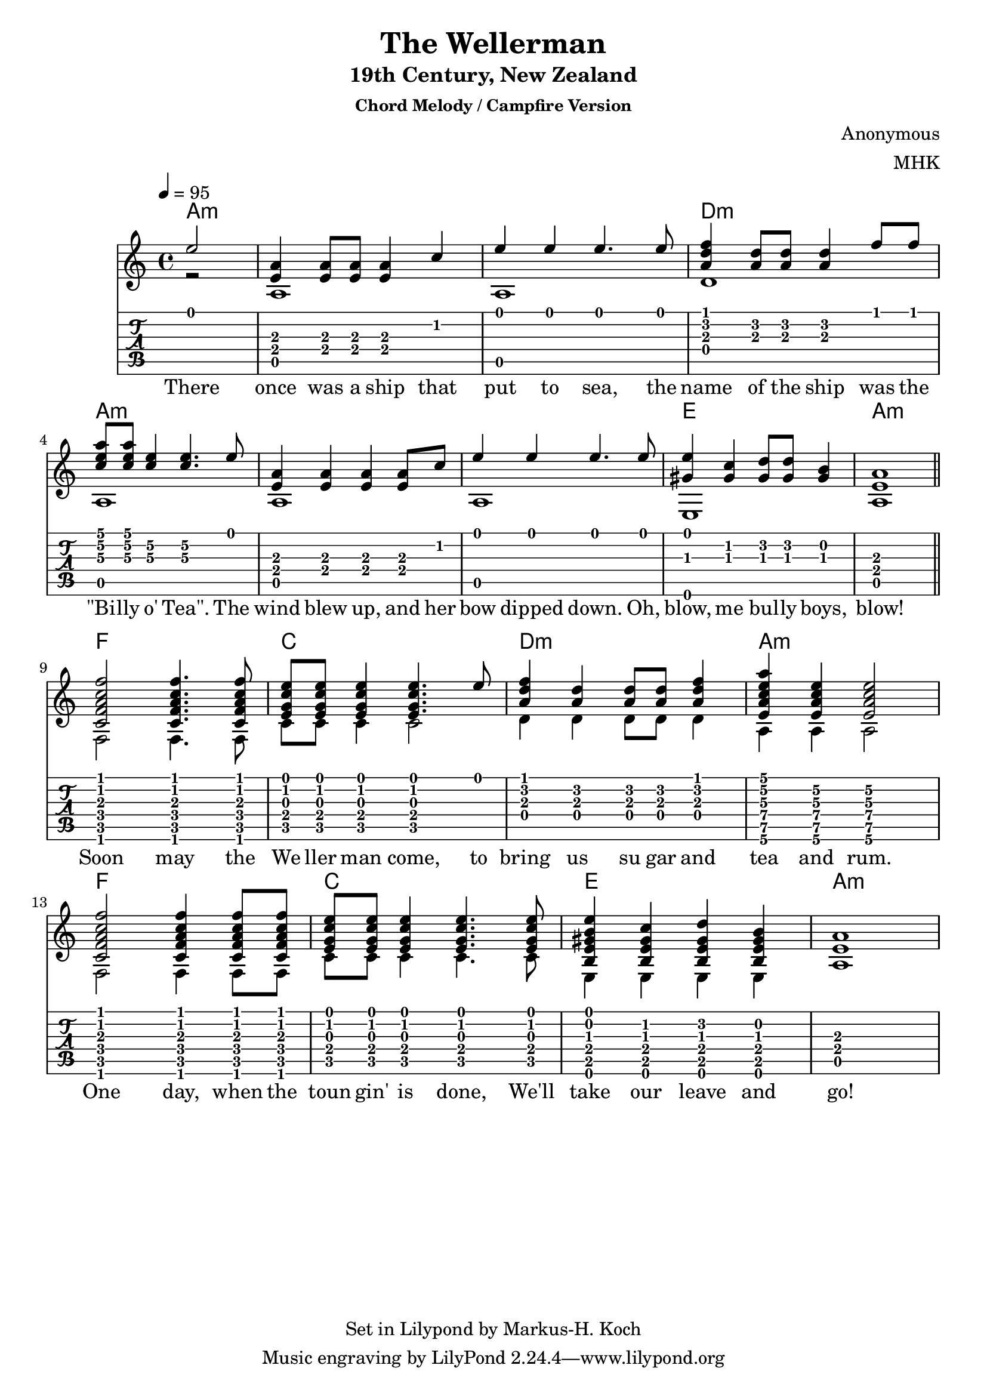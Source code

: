 \version "2.18.2"
%{
Begun on 2022/02/14 found a nice chord progression for the infamous Wellerman:
https://tabs.ultimate-guitar.com/tab/the-longest-johns/wellerman-chords-3182162

Lends itself beautifully for a mixed chord melody style (stanza), beat-me-
down cowboy chord camp fire chorus.

Not sure if this really qualifies as music. But it sure is fun!

Markus-Hermann Koch, mhk@markuskoch.eu.

Useful sources for engraving guitar scores:
http://lilypond.org/doc/v2.19/Documentation/notation/common-notation-for-fretted-strings
http://lilypondcookbook.com/post/75545613870/fretted-strings-1-guitar-basics
https://timmurphy.org/2012/06/22/writing-guitar-tabs-with-lilypond/

Useful to play MIDI files: apt-get install wildmidi
Or timidity: http://ccrma.stanford.edu/planetccrma/man/man1/timidity.1.html
If you ever have repeats and want them unfolded for MIDI:
Prefix "\unfoldRepeats" to your score.
%}

\paper
{
  %ragged-last-bottom = true
  page_count = 1
  %min-systems-per-page = 4
}

% Lilypond allows to chain sequences written into vars. Vars should not
% contain numbers, sadly. Nevertheless, this code will exploit this
% mechanic to allow two voices broken into several lines.

%> Part 1. -----------------------------------------------------------
% a:m
melAa = { \partial 2 e'2 | <e, a>4 <e a>8 <e a>8 <e a>4 c' e e e4. e8 }
basAa = { \partial 2 r2 | a1 a1 }

% d:m
melAb = { <a, d f>4 <a d>8 <a d>8 <a d>4 f'8 f }
basAb = { d1 }

% a:m, \<number> forces a specific string. 1 is the highest and 6 is the lowest.
melAc = { <c e a>8 <c e a> <c\3 e\2>4 <c\3 e\2>4. e8 }
basAc = { a1 }

% a:m
melAd = { <e, a>4 <e a>4 <e a>4 <e a>8 c' e4 e e4. e8 }
basAd = { a1 a1 }

% e1 a1
melAe = { <gis, e'>4 <gis c>4 <gis d'>8 <gis d'>8 <gis b>4 <e a>1 \break }
basAe = { e1 a1 \break }
%< -------------------------------------------------------------------

%> Part 2. -----------------------------------------------------------
% f, c  Soon may the Wellerman come
melBa = { <c f a c f>2 <c f a c f>4. <c f a c f>8 <e g c e>8 <e g c e>8 <e g c e>4 <e g c e>4. e'8 }
basBa = {f2 f4. f8 c'8 c8 c4 c2}

% d:m
melBb = {<a, d f>4 <a d>4 <a d>8 <a d>8 <a d f>4 }
basBb = {d4 d4 d8 d8 d4}

% a:m
melBc = {<e a c e a>4 <e\5 a\4 c\3 e\2> <e\5 a\4 c\3 e\2>2}
basBc = {a4\6 a\6 a2\6}

% f, c  One day, when the
melBd = { <c f a c f>2 <c f a c f>4 <c f a c f>8 <c f a c f>8 <e g c e>8 <e g c e>8 <e g c e>4 <e g c e>4. <e g c e>8 }
basBd = {f2 f4 f8 f8 c'8 c8 c4 c4. c8 }

melBe = { <b e gis b e>4 <b e gis c>4 <b e gis d'>4 <b e gis b>4 <e a>1 }
basBe = { e,4 e e e a1 }
%< -------------------------------------------------------------------

text = \lyricmode { There once was a ship that put to sea, the name of the ship was the
"\"Bi" -- lly o' "Tea\"." The wind blew up, and her bow dipped down. Oh, blow, me bul -- ly boys, blow!
Soon may the We ller man come, to bring us su gar and tea and rum.
One day, when the toun gin' is done,
We'll take our leave and go!
}

mel = { \melAa \melAb \melAc \melAd \melAe \bar "||" \melBa \melBb \melBc \melBd \melBe }
bas = { \basAa \basAb \basAc \basAd \basAe \bar "||" \basBa \basBb \basBc \basBd \basBe }

primerosNames = \chordmode
{
  % Part 1.
  \partial 2
  a2:m
  a1:m a:m d:m a:m
  a:m a:m e a:m

  % Part 2.
  f c d:m a:m
  f c e a:m
}

\book
{

\header
{
  %dedication = "Dedication"
  title = "The Wellerman"
  subtitle = "19th Century, New Zealand"
  subsubtitle = "Chord Melody / Campfire Version"
  
  %instrument = \markup \with-color #green "Instrument"
  %poet = "Poet"
  composer = "Anonymous"
  % The following fields are placed at opposite ends of the same line
  % meter = "Standard Tuning"
  arranger = "MHK"
  % The following fields are centered at the bottom
  %tagline = "tagline goes at the bottom of the last page"
  copyright = "Set in Lilypond by Markus-H. Koch"
  %print_page_number = true
}

\score
{
% Uncomment the next line if you want to compile into a .midi file.
% Making a 6MB .wav from the tiny midi: timidity -T 115 wellerman.midi -Ow
% \midi{}
<<
  \new ChordNames {
    % Display chords only at line start and when they change.
    \set chordChanges = ##t
    \primerosNames
  }

  \new Staff
  {
    \tempo 4 = 95
    \time 4/4
    <<
      \key a \minor
      \new Voice = "one" { \voiceOne \hide StringNumber \relative c' \mel }
      \new Voice = "two" { \voiceTwo \hide StringNumber \relative c' \bas }
      \new Lyrics \lyricsto "one" { \text }
    >>
  }

  \new TabStaff \with { stringTunings = #guitar-tuning }
  {
    \set Staff.stringTunings = \stringTuning <e a d' g' b' e''>
    <<
      { \relative c' \mel }
      { \relative c' \bas }
    >>
  }
>>
} % end of score.
} % end of book.

